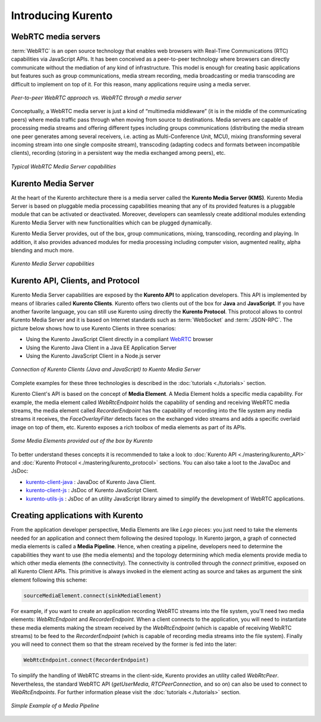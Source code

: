 .. _Introducing_Kurento:

%%%%%%%%%%%%%%%%%%%
Introducing Kurento
%%%%%%%%%%%%%%%%%%%

WebRTC media servers
====================

:term:`WebRTC` is an open source technology that enables web browsers with
Real-Time Communications (RTC) capabilities via JavaScript APIs. It has been
conceived as a peer-to-peer technology where browsers can directly communicate
without the mediation of any kind of infrastructure. This model is enough for
creating basic applications but features such as group communications, media
stream recording, media broadcasting or media transcoding are difficult to
implement on top of it. For this reason, many applications require using a
media server.

.. figure:: ./images/media-server-intro.png
   :align:   center
   :alt:     Peer-to-peer WebRTC approach vs. WebRTC through a media server
   :width: 500px

   *Peer-to-peer WebRTC approach vs. WebRTC through a media server*

Conceptually, a WebRTC media server is just a kind of “multimedia middleware”
(it is in the middle of the communicating peers) where media traffic pass
through when moving from source to destinations. Media servers are capable of
processing media streams and offering different types including groups
communications (distributing the media stream one peer generates among several
receivers, i.e. acting as Multi-Conference Unit, MCU), mixing (transforming
several incoming stream into one single composite stream), transcoding
(adapting codecs and formats between incompatible clients), recording (storing
in a persistent way the media exchanged among peers), etc.

.. figure:: ./images/media-server-capabilities.png
   :align:  center
   :alt:    Typical WebRTC Media Server capabilities
   :width: 500px

   *Typical WebRTC Media Server capabilities*

Kurento Media Server
====================

At the heart of the Kurento architecture there is a media server called the
**Kurento Media Server (KMS)**. Kurento Media Server is based on pluggable
media processing capabilities meaning that any of its provided features is a
pluggable module that can be activated or deactivated. Moreover, developers can
seamlessly create additional modules extending Kurento Media Server with new
functionalities which can be plugged dynamically.

Kurento Media Server provides, out of the box, group communications, mixing,
transcoding, recording and playing. In addition, it also provides advanced
modules for media processing including computer vision, augmented reality,
alpha blending and much more.

.. figure:: ./images/kurento-media-server-intro.png
   :align:  center
   :alt:    Kurento Media Server capabilities
   :width: 500px

   *Kurento Media Server capabilities*

Kurento API, Clients, and Protocol
==================================

Kurento Media Server capabilities are exposed by the **Kurento API** to
application developers. This API is implemented by means of libraries called
**Kurento Clients**. Kurento offers two clients out of the box for **Java** and
**JavaScript**. If you have another favorite language, you can still use
Kurento using directly the **Kurento Protocol**. This protocol allows to
control Kurento Media Server and it is based on Internet standards such as
:term:`WebSocket` and :term:`JSON-RPC`. The picture below shows how to use
Kurento Clients in three scenarios:

* Using the Kurento JavaScript Client directly in a compliant
  `WebRTC <http://www.webrtc.org/>`_ browser

* Using the Kurento Java Client in a Java EE Application Server

* Using the Kurento JavaScript Client in a Node.js server

.. figure:: ./images/kurento-clients-connection.png
   :align:  center
   :alt:    Connection of Kurento Clients (Java and JavaScript) to Kuento Media Server
   :width: 500px

   *Connection of Kurento Clients (Java and JavaScript) to Kuento Media Server*

Complete examples for these three technologies is described in the
:doc:`tutorials <./tutorials>` section.

Kurento Client's API is based on the concept of **Media Element**. A Media
Element holds a specific media capability. For example, the media element
called *WebRtcEndpoint* holds the capability of sending and receiving WebRTC
media streams, the media element called *RecorderEndpoint* has the capability
of recording into the file system any media streams it receives, the
*FaceOverlayFilter* detects faces on the exchanged video streams and adds a
specific overlaid image on top of them, etc. Kurento exposes a rich toolbox of
media elements as part of its APIs.

.. figure:: ./images/kurento-basic-toolbox.png
   :align:  center
   :alt:    Some Media Elements provided out of the box by Kurento
   :width: 500px

   *Some Media Elements provided out of the box by Kurento*

To better understand theses concepts it is recommended to take a look to
:doc:`Kurento API <./mastering/kurento_API>` and
:doc:`Kurento Protocol <./mastering/kurento_protocol>` sections. You can also
take a loot to the JavaDoc and JsDoc:

- `kurento-client-java <./langdoc/javadoc/index.html>`_ : JavaDoc of Kurento
  Java Client.

- `kurento-client-js <./langdoc/jsdoc/kurento-client-js/index.html>`_ : JsDoc
  of Kurento JavaScript Client.

- `kurento-utils-js <./langdoc/jsdoc/kurento-utils-js/index.html>`_ : JsDoc of
  an utility JavaScript library aimed to simplify the development of WebRTC
  applications.


Creating applications with Kurento
==================================

From the application developer perspective, Media Elements are like *Lego*
pieces: you just need to take the elements needed for an application and
connect them following the desired topology. In Kurento jargon, a graph of
connected media elements is called a **Media Pipeline**. Hence, when creating a
pipeline, developers need to determine the capabilities they want to use (the
media elements) and the topology determining which media elements provide media
to which other media elements (the connectivity). The connectivity is
controlled through the *connect* primitive, exposed on all Kurento Client APIs.
This primitive is always invoked in the element acting as source and takes as
argument the sink element following this scheme:

.. sourcecode:: java

   sourceMediaElement.connect(sinkMediaElement)

For example, if you want to create an application recording WebRTC streams into
the file system, you'll need two media elements: *WebRtcEndpoint* and
*RecorderEndpoint*. When a client connects to the application, you will need to
instantiate these media elements making the stream received by the
*WebRtcEndpoint* (which is capable of receiving WebRTC streams) to be feed to
the *RecorderEndpoint* (which is capable of recording media streams into the
file system). Finally you will need to connect them so that the stream received
by the former is fed into the later:

.. sourcecode:: java

   WebRtcEndpoint.connect(RecorderEndpoint)

To simplify the handling of WebRTC streams in the client-side, Kurento provides
an utility called *WebRtcPeer*. Nevertheless, the standard WebRTC API
(*getUserMedia*, *RTCPeerConnection*, and so on) can also be used to connect to
*WebRtcEndpoints*. For further information please visit the
:doc:`tutorials <./tutorials>` section.

.. figure:: ./images/media-pipeline-sample.png
   :align:  center
   :alt:    Simple Example of a Media Pipeline
   :width: 500px

   *Simple Example of a Media Pipeline*
